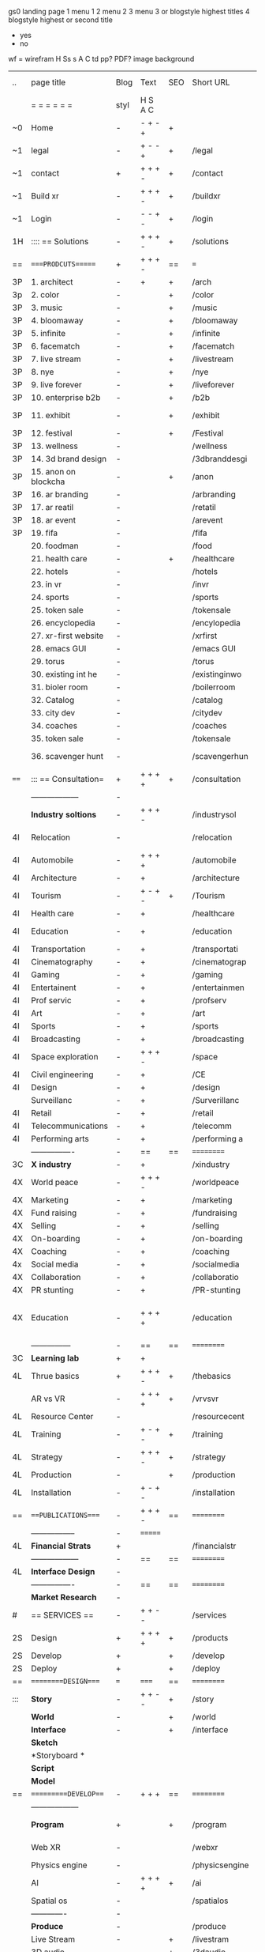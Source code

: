  gs0 landing page
 1 menu 1 
 2 menu 2
 3 menu 3 or blogstyle highest titles
 4 blogstyle highest or second title

 + yes
 - no  
wf = wirefram
H
Ss s 
A
C
td 
pp?
PDF?
image
background

 | ..   | page title           | Blog | Text    | SEO | Short URL      | wf | PDF | t-d | pp?  | Background          | image                   | picto |   |   |   |
 |      | =  =  =  =  =  =     | styl | H S A C |     |                |    |     | +   |      |                     |                         |       |   |   |   |
 | ~0   | Home                 | -    | - + - + | +   |                |    | -   | +   | -    | + polar pink        |                         |       |   |   |   |
 | ~1   | legal                | -    | + - - + | +   | /legal         |    | +   | +   | -    | + sofa              |                         |       |   |   |   |
 | ~1   | contact              | +    | + + + - | +   | /contact       |    | -   | +   | -    | + chairs            |                         |       |   |   |   |
 | ~1   | Build xr             | -    | + + + - | +   | /buildxr       |    | -   | +   | -    | -                   |                         |       |   |   |   |
 | ~1   | Login                | -    | - - + - | +   | /login         |    | -   | +   | -    | + woman             |                         |       |   |   |   |
 | 1H   | :::: == Solutions    | -    | + + + - | +   | /solutions     |    | -   | +   | -    | + Polar Green       |                         |       |   |   |   |
 | ==   | ====PRODCUTS======   | +    | + + + - | ==  | ===            | == | ==  | === | ==   | + Inside Torus      |                         |       |   |   |   |
 | 3P   | 1. architect         | -    | +       | +   | /arch          |    |     | +   | -    | + bus stop          |                         |       |   |   |   |
 | 3p   | 2. color             | -    |         | +   | /color         |    | -   | +   | -    | + ball + chair      |                         |       |   |   |   |
 | 3P   | 3. music             | -    |         | +   | /music         |    | -   | +   | -    | + viz sound         |                         |       |   |   |   |
 | 3P   | 4. bloomaway         | -    |         | +   | /bloomaway     |    | -   | +   | -    | + in clouds         |                         |       |   |   |   |
 | 3P   | 5. infinite          | -    |         | +   | /infinite      |    | -   | +   | -    | + hallway           |                         |       |   |   |   |
 | 3P   | 6. facematch         | -    |         | +   | /facematch     |    | -   | +   | +    | + face              |                         |       |   |   |   |
 | 3P   | 7. live stream       | -    |         | +   | /livestream    |    | -   | +   | -    | -                   |                         |       |   |   |   |
 | 3P   | 8. nye               | -    |         | +   | /nye           |    | -   | +   | +    | + balloons          |                         |       |   |   |   |
 | 3P   | 9. live forever      | -    |         | +   | /liveforever   |    | -   | +   | -    | -                   |                         |       |   |   |   |
 | 3P   | 10. enterprise b2b   | -    |         | +   | /b2b           |    | -   | +   | -    | -                   |                         |       |   |   |   |
 | 3P   | 11. exhibit          | -    |         | +   | /exhibit       |    | -   | +   | -    | + underwater tank   |                         |       |   |   |   |
 | 3P   | 12. festival         | -    |         | +   | /Festival      |    | -   | +   | -    | + ??                |                         |       |   |   |   |
 | 3P   | 13. wellness         | -    |         |     | /wellness      |    | -   | +   | -    | + tree              |                         |       |   |   |   |
 | 3P   | 14. 3d brand design  | -    |         |     | /3dbranddesgi  |    | -   | +   | -    | -                   |                         |       |   |   |   |
 | 3P   | 15. anon on blockcha | -    |         | +   | /anon          |    | -   | +   | +    | + Eye               |                         |       |   |   |   |
 | 3P   | 16. ar branding      | -    |         |     | /arbranding    |    | -   | +   | -    | -                   |                         |       |   |   |   |
 | 3P   | 17. ar reatil        | -    |         |     | /retatil       |    | -   | +   | -    | -                   |                         |       |   |   |   |
 | 3P   | 18. ar event         | -    |         |     | /arevent       |    | -   | +   | -    | -                   |                         |       |   |   |   |
 | 3P   | 19. fifa             | -    |         |     | /fifa          |    | -   | +   | -    | -                   |                         |       |   |   |   |
 |      | 20. foodman          | -    |         |     | /food          |    | -   | +   | -    | -                   |                         |       |   |   |   |
 |      | 21. health care      | -    |         | +   | /healthcare    |    | -   | +   | -    | - ar health care    |                         |       |   |   |   |
 |      | 22. hotels           | -    |         |     | /hotels        |    | -   | +   | -    | -                   |                         |       |   |   |   |
 |      | 23. in vr            | -    |         |     | /invr          |    | -   | +   | -    | -                   |                         |       |   |   |   |
 |      | 24. sports           | -    |         |     | /sports        |    | -   | +   | -    | -                   |                         |       |   |   |   |
 |      | 25. token sale       | -    |         |     | /tokensale     |    | -   | +   | -    | - crpyt coins       |                         |       |   |   |   |
 |      | 26. encyclopedia     | -    |         |     | /encylopedia   |    | -   | +   | -    | -  info in torus    |                         |       |   |   |   |
 |      | 27. xr-first website | -    |         |     | /xrfirst       |    | -   | +   | -    | -                   |                         |       |   |   |   |
 |      | 28. emacs GUI        | -    |         |     | /emacs GUI     |    | -   | +   | -    | -                   |                         |       |   |   |   |
 |      | 29. torus            | -    |         |     | /torus         |    | -   |     | +    | -                   |                         |       |   |   |   |
 |      | 30. existing int he  | -    |         |     | /existinginwo  |    | -   |     | -    | -                   |                         |       |   |   |   |
 |      | 31. bioler room      | -    |         |     | /boilerroom    |    | -   |     | -    | + music viz         |                         |       |   |   |   |
 |      | 32. Catalog          | -    |         |     | /catalog       |    | -   |     | -    | -                   |                         |       |   |   |   |
 |      | 33. city dev         | -    |         |     | /citydev       |    | -   |     | -    | - city              |                         |       |   |   |   |
 |      | 34. coaches          | -    |         |     | /coaches       |    | -   |     | -    | -                   |                         |       |   |   |   |
 |      | 35. token sale       | -    |         |     | /tokensale     |    | -   |     | -    | - crypto cpoins     |                         |       |   |   |   |
 |      | 36. scavenger hunt   | -    |         |     | /scavengerhun  |    | -   |     | -    | - ar searching land |                         |       |   |   |   |
 | ==== | ::: == Consultation= | +    | + + + + | +   | /consultation  |    | -   | +   | -    | + polar green       |                         |       |   |   |   |
 |      | ------------------   | -    |         |     |                |    | -   | +   | -    |                     |                         |       |   |   |   |
 |      | *Industry soltions*  | -    | + + + - |     | /industrysol   |    | -   | +   | -    | -                   |                         |       |   |   |   |
 | 4I   | Relocation           | -    |         |     | /relocation    |    | -   | +   | -    | - fish bloomaway2   |                         |       |   |   |   |
 | 4I   | Automobile           | -    | + + + + |     | /automobile    |    | -   | +   | -    | - concept car       |                         |       |   |   |   |
 | 4I   | Architecture         | -    | +       |     | /architecture  |    | -   | +   | -    | - yu mall           |                         |       |   |   |   |
 | 4I   | Tourism              | -    | + - + - | +   | /Tourism       |    | -   | +   | -    | - statue of liberty |                         |       |   |   |   |
 | 4I   | Health care          | -    | +       |     | /healthcare    |    | -   | +   | -    | - ar healthare      |                         |       |   |   |   |
 | 4I   | Education            | -    | +       |     | /education     |    | -   | +   | -    | - greekphilosopher  |                         |       |   |   |   |
 | 4I   | Transportation       | -    | +       |     | /transportati  |    | -   | +   | -    | - traffic highway   |                         |       |   |   |   |
 | 4I   | Cinematography       | -    | +       |     | /cinematograp  |    | -   |     | -    | - movie reel        |                         |       |   |   |   |
 | 4I   | Gaming               | -    | +       |     | /gaming        |    | -   |     | -    | - vr haptic s       |                         |       |   |   |   |
 | 4I   | Entertainent         | -    | +       |     | /entertainmen  |    | -   |     | -    | - concert           |                         |       |   |   |   |
 | 4I   | Prof servic          | -    | +       |     | /profserv      |    | -   |     | -    | - suit/tie          |                         |       |   |   |   |
 | 4I   | Art                  | -    | +       |     | /art           |    | -   |     | -    | - canvas            |                         |       |   |   |   |
 | 4I   | Sports               | -    | +       |     | /sports        |    | -   |     | -    | - athlete sha       |                         |       |   |   |   |
 | 4I   | Broadcasting         | -    | +       |     | /broadcasting  |    | -   |     | -    | - mic + tower       |                         |       |   |   |   |
 | 4I   | Space exploration    | -    | + + + - |     | /space         |    | -   |     | -    | - rocket ship       |                         |       |   |   |   |
 | 4I   | Civil engineering    | -    | +       |     | /CE            |    | -   |     | -    | - bridge            |                         |       |   |   |   |
 | 4I   | Design               | -    | +       |     | /design        |    | -   |     | -    | -                   |                         |       |   |   |   |
 |      | Surveillanc          | -    | +       |     | /Surverillanc  |    | -   |     | -    | - camera in s       |                         |       |   |   |   |
 | 4I   | Retail               | -    | +       |     | /retail        |    | -   |     | -    | - grab from s       |                         |       |   |   |   |
 | 4I   | Telecommunications   | -    | +       |     | /telecomm      |    | -   |     | -    | -  devices cn       |                         |       |   |   |   |
 | 4I   | Performing arts      | -    | +       |     | /performing a  |    | -   |     | -    | - theater act       |                         |       |   |   |   |
 |      | ----------------     | -    | ==      | ==  | ==========     | == | -   | === | ==== | == =========        |                         |       |   |   |   |
 | 3C   | *X industry*         | -    | +       |     | /xindustry     |    | -   |     | -    |                     |                         |       |   |   |   |
 | 4X   | World peace          | -    | + + + - |     | /worldpeace    |    | -   |     | -    | - dove              |                         |       |   |   |   |
 | 4X   | Marketing            | -    | +       |     | /marketing     |    | -   |     | -    | - charts + medi     |                         |       |   |   |   |
 | 4X   | Fund raising         | -    | +       |     | /fundraising   |    | -   |     | -    | - chart ->goal      |                         |       |   |   |   |
 | 4X   | Selling              | -    | +       |     | /selling       |    | -   |     | -    | - transaction       |                         |       |   |   |   |
 | 4X   | On-boarding          | -    | +       |     | /on-boarding   |    | -   |     | -    | - welcoming         |                         |       |   |   |   |
 | 4X   | Coaching             | -    | +       |     | /coaching      |    | -   |     | -    | - trainer           |                         |       |   |   |   |
 | 4x   | Social media         | -    | +       |     | /socialmedia   |    | -   |     | -    | - iconsocial me     |                         |       |   |   |   |
 | 4X   | Collaboration        | -    | +       |     | /collaboratio  |    | -   |     | -    | - remote coop       |                         |       |   |   |   |
 | 4X   | PR stunting          | -    | +       |     | /PR-stunting   |    | -   |     | -    | - garnering att     |                         |       |   |   |   |
 | 4X   | Education            | -    | + + + + |     | /education     |    | -   |     | -    | - books on shel     | dales cone, brain on vr |       |   |   |   |
 |      | ---------------      | -    | ==      | ==  | ==========     | == | -   | ==  | ==   | == =========        |                         |       |   |   |   |
 | 3C   | *Learning lab*       | +    | +       |     |                |    | -   |     | -    | vr wood guy         |                         |       |   |   |   |
 | 4L   | Thrue basics         | +    | + + + - | +   | /thebasics     |    | -   |     | -    | childrens blocks    |                         |       |   |   |   |
 |      | AR vs VR             | -    | + + + + | +   | /vrvsvr        |    |     |     |      | ven diagram         |                         |       |   |   |   |
 | 4L   | Resource Center      | -    |         |     | /resourcecent  |    | -   |     | +    |                     |                         |       |   |   |   |
 | 4L   | Training             | -    | + - + - | +   | /training      |    | -   |     | -    |                     |                         |       |   |   |   |
 | 4L   | Strategy             | -    | + + + - | +   | /strategy      |    | -   |     | +    |                     |                         |       |   |   |   |
 | 4L   | Production           | -    |         | +   | /production    |    | -   |     | -    |                     |                         |       |   |   |   |
 | 4L   | Installation         | -    | + - + - |     | /installation  |    | -   |     | -    |                     |                         |       |   |   |   |
 | ==   | ===PUBLICATIONS====  | -    | + + + - | ==  | ==========     | == | -   | ==  | ==== | mobius              |                         |       |   |   |   |
 |      | -----------------    | -    | ======= |     |                |    | -   |     |      |                     |                         |       |   |   |   |
 | 4L   | *Financial Strats*   | +    |         |     | /financialstr  |    | -   |     | +    |                     |                         |       |   |   |   |
 |      | ------------------   | -    | ==      | ==  | ==========     | == | -   | ==  |      |                     |                         |       |   |   |   |
 | 4L   | *Interface Design*   | -    |         |     |                |    | -   |     | -    |                     |                         |       |   |   |   |
 |      | ----------------     | -    | ==      | ==  | ==========     | == | -   | ==  |      |                     |                         |       |   |   |   |
 |      | *Market Research*    | -    |         |     |                |    | -   |     | +    |                     |                         |       |   |   |   |
 | #    | == SERVICES  ==      | -    | + + - - |     | /services      |    | -   |     |      |                     |                         |       |   |   |   |
 | 2S   | Design               | +    | + + + + | +   | /products      |    | -   |     | -    |                     |                         |       |   |   |   |
 | 2S   | Develop              | +    |         | +   | /develop       |    | -   |     | -    |                     |                         |       |   |   |   |
 | 2S   | Deploy               | +    |         | +   | /deploy        |    | -   |     | -    | rocket launch       |                         |       |   |   |   |
 | ==   | =========DESIGN====  | ===  | =====   | ==  | ==========     | == | ==  | ==  | -    |                     |                         |       |   |   |   |
 | :::  | *Story*              | -    | + + - - | +   | /story         |    | -   |     | -    |                     |                         |       |   |   |   |
 |      | *World*              | -    |         | +   | /world         |    | -   |     | -    |                     |                         |       |   |   |   |
 |      | *Interface*          | -    |         | +   | /interface     |    | -   |     | -    |                     |                         | o     |   |   |   |
 |      | *Sketch*             |      |         |     |                |    |     |     |      |                     |                         |       |   |   |   |
 |      | *Storyboard *        |      |         |     |                |    |     |     |      |                     |                         |       |   |   |   |
 |      | *Script*             |      |         |     |                |    |     |     |      |                     |                         |       |   |   |   |
 |      | *Model*              |      |         |     |                |    |     |     |      |                     |                         |       |   |   |   |
 | ==   | ==========DEVELOP=== | -    | + + +   | ==  | ==========     | == | -   | ==  | -    |                     |                         |       |   |   |   |
 |      | ------------------   |      |         |     |                |    | -   |     | -    |                     |                         |       |   |   |   |
 |      | *Program*            | +    |         | +   | /program       |    | -   |     | -    | wave of dots        | Game Engine             |       |   |   |   |
 |      | Web XR               | -    |         |     | /webxr         |    | -   |     | -    | beakers with code   |                         |       |   |   |   |
 |      | Physics engine       | -    |         |     | /physicsengine |    |     |     |      | steve eatin chps    |                         |       |   |   |   |
 |      | AI                   | -    | + + + + | +   | /ai            |    | -   |     | -    |                     |                         |       |   |   |   |
 |      | Spatial os           | -    |         |     | /spatialos     |    | -   |     | -    |                     |                         |       |   |   |   |
 |      | -------------        | -    |         |     |                |    | -   |     | -    |                     |                         |       |   |   |   |
 |      | *Produce*            | -    |         |     | /produce       |    | -   |     | -    | wave of abstract    |                         |       |   |   |   |
 |      | Live Stream          | -    |         | +   | /livestram     |    | -   |     | -    |                     |                         |       |   |   |   |
 |      | 3D audio             | -    |         | +   | /3daudio       |    | -   |     | -    |                     |                         |       |   |   |   |
 |      | Haptics              | -    |         |     | /haptics       |    | -   |     | -    |                     |                         |       |   |   |   |
 |      | Volumetric           | -    |         |     | /columetric    |    | -   |     | -    |                     |                         |       |   |   |   |
 |      | Photogrammetry       | -    |         |     | /photogrammet  |    | -   |     | -    |                     |                         |       |   |   |   |
 |      | 360 video            | -    |         | +   | /360video      |    | -   |     | -    |                     |                         |       |   |   |   |
 |      | Robotics             | -    |         |     | /robotics      |    | -   |     | -    |                     |                         |       |   |   |   |
 |      | Holograms            | -    |         |     | /holograms     |    | -   |     | -    |                     |                         |       |   |   |   |
 |      | FSM                  | -    |         |     | /fsm           |    | -   |     | -    |                     |                         |       |   |   |   |
 |      | Projection Mapping   | -    |         |     | /projectionma  |    | -   |     | -    |                     |                         |       |   |   |   |
 |      | Optical Tracing      | -    |         |     | /opticaltrack  |    | -   |     | -    |                     |                         |       |   |   |   |
 |      | Motion Capture       | -    |         |     | /motioncaptur  |    | -   |     | -    |                     |                         |       |   |   |   |
 |      | Emotion Recognition  | -    |         |     | /emotionrecog  |    | -   |     | -    |                     |                         |       |   |   |   |
 |      | Microarchitectures   | -    |         |     | /microarchite  |    | -   |     | -    |                     |                         |       |   |   |   |
 |      | Testing              | -    |         |     | /testing       |    | --  |     | -    |                     |                         |       |   |   |   |
 |      | -----------------    | -    |         |     |                |    | -   |     | -    |                     |                         |       |   |   |   |
 |      | *Netowrk*            | -    |         |     | /Network       |    | -   |     | -    | wave of humminbirds |                         |       |   |   |   |
 |      | Live Stream          | -    |         | *   | /livestream    |    | -   |     | -    |                     |                         |       |   |   |   |
 |      | Cloud Computing      | -    |         | *   | /cloudcomputi  |    | -   |     | -    |                     |                         |       |   |   |   |
 |      | Blockchain           | -    |         | *   | /blockchain    |    | -   |     | -    |                     |                         |       |   |   |   |
 |      | P2P                  | -    |         |     | /p2p           |    | -   |     | -    |                     |                         |       |   |   |   |
 |      | IoT                  | -    |         |     | /iot           |    | -   |     |      |                     |                         |       |   |   |   |
 | ==   | ==========DEPLOY=    | +    |         | ==  | ==========     | == | -   | ==  | -    |                     |                         |       |   |   |   |
 |      | Distribution         | -    |         |     | /distribution  |    |     |     | -    | buffet of media     |                         |       |   |   |   |
 |      | Publishing           | -    |         |     | /publishing    |    | -   |     | -    | printing press      |                         |       |   |   |   |
 |      | Promotion            | -    |         |     | /promotion     |    | -   |     | -    | mega phone          |                         |       |   |   |   |
 |      | Activation           | -    |         |     | /activation    |    | -   |     | -    |                     |                         |       |   |   |   |
 |      | Audiences            | -    |         |     | /audiences     |    | -   |     |      |                     |                         |       |   |   |   |
 |      | Advertise            | -    |         |     | /productions   |    | -   |     |      |                     |                         |       |   |   |   |
 | #    | NOVA XR              |      |         |     |                |    |     |     |      |                     |                         |       |   |   |   |
 | ==   | =WHO WE ARE=         | -    |         | ==  | /whoweare      | == | -   | ==  | ==== |                     |                         |       |   |   |   |
 |      | =* About Us *        |      |         |     |                |    |     |     |      |                     |                         |       |   |   |   |
 |      | =* Lab Live   *      |      |         |     |                |    |     |     |      |                     |                         |       |   |   |   |
 |      | Remote OS            |      |         |     |                |    |     |     |      |                     |                         |       |   |   |   |
 |      | Father of VR         |      |         |     |                |    |     |     |      |                     |                         |       |   |   |   |
 |      | Gitblog              |      |         |     |                |    |     |     |      |                     |                         |       |   |   |   |
 |      | = * Community *      | -    | +       | ==  | ==========     | == | -   | ==  | ==== |                     |                         |       |   |   |   |
 |      | Philanthr            | -    | +       |     | /Novacain      |    | -   |     |      |                     |                         |       |   |   |   |
 |      | Philosophy           | -    | +       |     | /philosophy    |    | -   |     |      | rocks               |                         |       |   |   |   |
 |      | Shouts               | -    | +       |     | /shouts        |    |     |     |      |                     |                         |       |   |   |   |
 |      | Rent room            | -    | +       |     | /rentroom      |    | -   |     |      |                     |                         |       |   |   |   |
 | 1    | Photoshoot           | -    | +       |     | /photoshoot    |    | -   |     |      |                     |                         |       |   |   |   |
 |      | Member               | -    | +       |     | /membership    |    | -   |     |      | safe                |                         |       |   |   |   |
 | ==   | ========PARTNERSHIP= | -    | +       | ==  | ==========     | == | -   | ==  | ==== |                     |                         |       |   |   |   |
 |      | =*Productions*       |      |         |     |                |    |     |     |      |                     |                         |       |   |   |   |
 |      | ----------------     |      |         |     |                |    |     |     |      |                     |                         |       |   |   |   |
 |      | ** Past **           |      |         |     |                |    |     |     |      |                     |                         |       |   |   |   |
 |      | Hard Rock            |      |         |     |                |    |     |     |      |                     |                         |       |   |   |   |
 |      | Taiwa                |      |         |     |                |    |     |     |      |                     |                         |       |   |   |   |
 |      | Australia            |      |         |     |                |    |     |     |      |                     |                         |       |   |   |   |
 |      | Kelly                |      |         |     |                |    |     |     |      |                     |                         |       |   |   |   |
 |      | Live Nation          |      |         |     |                |    |     |     |      |                     |                         |       |   |   |   |
 |      | Italian Trade Agency |      |         |     |                |    |     |     |      |                     |                         |       |   |   |   |
 |      | Go Ahead Tours       |      |         |     |                |    |     |     |      |                     |                         |       |   |   |   |
 |      | Hawian Airlines      |      |         |     |                |    |     |     |      |                     |                         |       |   |   |   |
 |      | Cayman Islands       |      |         |     |                |    |     |     |      |                     |                         |       |   |   |   |
 |      | ----------------     |      |         |     |                |    |     |     |      |                     |                         |       |   |   |   |
 |      | ** Current **        |      |         |     |                |    |     |     |      |                     |                         |       |   |   |   |
 |      | Con Body             |      |         |     |                |    |     |     |      |                     |                         |       |   |   |   |
 |      | NYE                  |      |         |     |                |    |     |     |      |                     |                         |       |   |   |   |
 |      | Ethiopia             |      |         |     |                |    |     |     |      |                     |                         |       |   |   |   |
 |      | Paris                |      |         |     |                |    |     |     |      |                     |                         |       |   |   |   |
 |      | July 4th BBQ         |      |         |     |                |    |     |     |      |                     |                         |       |   |   |   |
 |      | ** Future **         |      |         |     |                |    |     |     |      |                     |                         |       |   |   |   |
 |      | ------------------   |      |         |     |                |    |     |     |      |                     |                         |       |   |   |   |
 | 4    | NYE                  | -    | +       |     | /nye2019       |    | -   |     |      |                     |                         |       |   |   |   |
 | 4    | mardi gras           | -    | +       |     | /mardigras     |    | -   |     |      |                     |                         |       |   |   |   |
 | 4    | 4th july             | -    | +       |     | /4thjuly       |    | -   |     |      |                     |                         |       |   |   |   |
 | 4    | holi                 | -    | +       |     | /holi          |    | -   |     |      |                     |                         |       |   |   |   |
 | 4    | san fermin           | -    | +       |     | /san-fermin    |    | -   |     |      |                     |                         |       |   |   |   |
 | 4    | oktober fest         | -    | +       |     | /oktoberfest   |    | -   |     |      |                     |                         |       |   |   |   |
 | 4    | songkran             | -    | +       |     | /songkran      |    | -   |     |      |                     |                         |       |   |   |   |
 | 4    | full moon            | -    | +       |     | /fullmoon      |    | -   |     |      |                     |                         |       |   |   |   |
 |      | = *Partners*         |      |         |     |                |    |     |     |      |                     |                         |       |   |   |   |
 |      | *Investor*           |      |         |     |                |    |     |     |      |                     |                         |       |   |   |   |
 |      | *Studios*            |      |         |     |                |    |     |     |      |                     |                         |       |   |   |   |
 |      | *Producer*           |      |         |     |                |    |     |     |      |                     |                         |       |   |   |   |
 |      | = * Career           |      |         |     |                |    |     |     |      |                     |                         |       |   |   |   |
 |      | Sponsor              | -    | +       |     | /sponsor       |    | -   |     |      |                     |                         |       |   |   |   |
 |      | Investor             | -    | +       |     | /investor      |    | -   |     |      |                     |                         |       |   |   |   |
 |      | Developer            | --   | +       |     | /developer     |    | -   |     |      |                     |                         |       |   |   |   |
 |      | Producer             | -    | +       |     | /producer      |    | -   |     |      |                     |                         |       |   |   |   |
 |      | Designer             | -    | +       |     | /designer      |    | -   |     |      |                     |                         |       |   |   |   |
 |      | Apprentice           | -    | +       |     | /apprentice    |    | -   |     |      |                     |                         |       |   |   |   |
 |      | Freelance            | -    | + + + - |     | /freelance     |    | -   |     |      |                     |                         |       |   |   |   |
 |      | Volunteer            | -    | + + + - | +   | /volunteer     |    | -   |     |      | people helping      |                         |       |   |   |   |
 |      | Studios and Labs     | --   | + + + - | +   |                |    | -   |     |      |                     |                         |       |   |   | ` |
 | ==   | =Find Us=            | -    | + + - - |     | /findus        |    | -   |     |      |                     |                         |       |   |   |   |
 



* more


 | ==  | ==Novacognito==      | -    | +       |     | /novacognito  |    | -   |     |      |                  |       |   |   |   |
 | 1   | Money                | -    | +       |     | /money        |    | -   |     |      |                  |       |   |   |   |
 | 1   | Team Access          | -    | +       |     | /teamaccess   |    | -   |     |      |                  |       |   |   |   |
 |     | Payment              |      |         |     |               |    |     |     |      |                  |       |   |   |   |
 | 1   | Creative Specs       | -    | +       |     | /creativespec |    | -   |     |      |                  |       |   |   |   |
 

 | === | ==Future prod=       | -    | +       |     | /futurepro    |    | -   |     |      |                |       |   |   |   |
 | 4   | NYE                  | -    | +       |     | /nye2019      |    | -   |     |      |                |       |   |   |   |
 | 4   | mardi gras           | -    | +       |     | /mardigras    |    | -   |     |      |                |       |   |   |   |
 | 4   | 4th july             | -    | +       |     | /4thjuly      |    | -   |     |      |                |       |   |   |   |
 | 4   | holi                 | -    | +       |     | /holi         |    | -   |     |      |                |       |   |   |   |
 | 4   | san fermin           | -    | +       |     | /san-fermin   |    | -   |     |      |                |       |   |   |   |
 | 4   | oktober fest         | -    | +       |     | /oktoberfest  |    | -   |     |      |                |       |   |   |   |
 | 4   | songkran             | -    | +       |     | /songkran     |    | -   |     |      |                |       |   |   |   |
 | 4   | full moon            | -    | +       |     | /fullmoon     |    | -   |     |      |                |       |   |   |   |


| 4L | *Interface Design* | - |   |   |             |   | - |   | - |   |   |   |   |   |   |
|    | Remote OS          | - |   |   | /remoteos   |   | - |   | - |   |   |   |   |   |   |
|    | nova - mode        | - |   |   | /novamode   |   | - |   | - |   |   |   |   |   |   |
|    | Live Streaming     | - |   |   | /livestream |   | - |   | - |   |   |   |   |   |   |
|    |                    |   |   |   |             |   |   |   |   |   |   |   |   |   |   |
